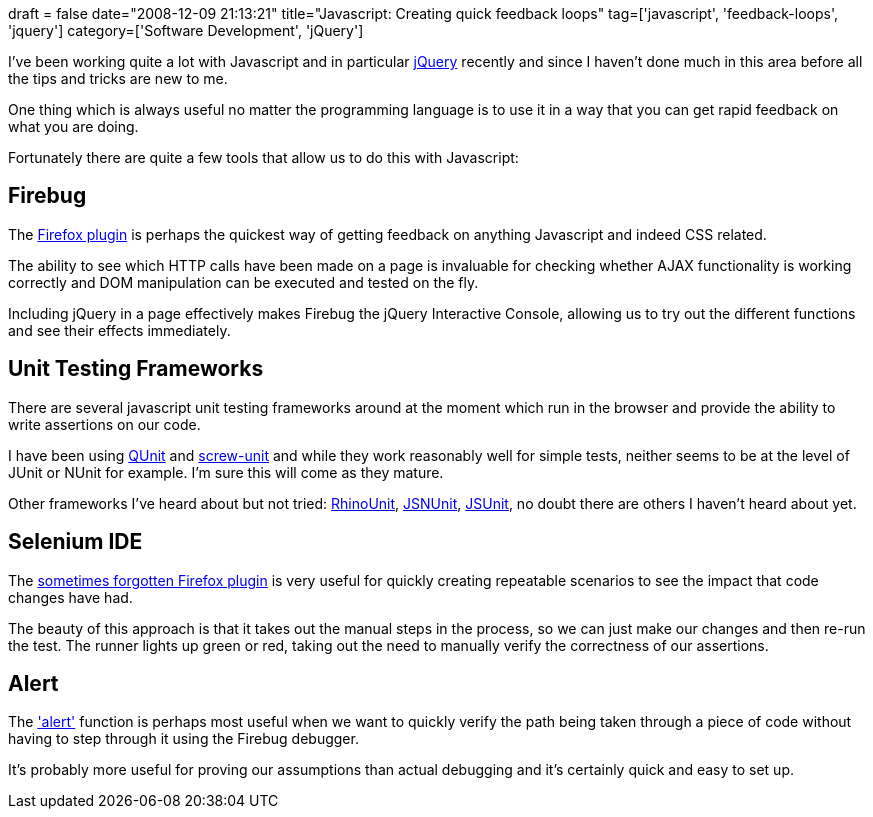 +++
draft = false
date="2008-12-09 21:13:21"
title="Javascript: Creating quick feedback loops"
tag=['javascript', 'feedback-loops', 'jquery']
category=['Software Development', 'jQuery']
+++

I've been working quite a lot with Javascript and in particular http://jquery.com/[jQuery] recently and since I haven't done much in this area before all the tips and tricks are new to me.

One thing which is always useful no matter the programming language is to use it in a way that you can get rapid feedback on what you are doing.

Fortunately there are quite a few tools that allow us to do this with Javascript:

== Firebug

The http://getfirebug.com/[Firefox plugin] is perhaps the quickest way of getting feedback on anything Javascript and indeed CSS related.

The ability to see which HTTP calls have been made on a page is invaluable for checking whether AJAX functionality is working correctly and DOM manipulation can be executed and tested on the fly.

Including jQuery in a page effectively makes Firebug the jQuery Interactive Console, allowing us to try out the different functions and see their effects immediately.

== Unit Testing Frameworks

There are several javascript unit testing frameworks around at the moment which run in the browser and provide the ability to write assertions on our code.

I have been using http://docs.jquery.com/QUnit[QUnit] and http://github.com/nkallen/screw-unit/tree/master[screw-unit] and while they work reasonably well for simple tests, neither seems to be at the level of JUnit or NUnit for example. I'm sure this will come as they mature.

Other frameworks I've heard about but not tried: http://code.google.com/p/rhinounit/[RhinoUnit], http://www.valleyhighlands.com/testingframeworks/[JSNUnit], http://www.jsunit.net/[JSUnit], no doubt there are others I haven't heard about yet.

== Selenium IDE

The http://seleniumhq.org/projects/ide/[sometimes forgotten Firefox plugin] is very useful for quickly creating repeatable scenarios to see the impact that code changes have had.

The beauty of this approach is that it takes out the manual steps in the process, so we can just make our changes and then re-run the test. The runner lights up green or red, taking out the need to manually verify the correctness of our assertions. +

== Alert

The http://www.mediacollege.com/internet/javascript/basic/alert.html['alert'] function is perhaps most useful when we want to quickly verify the path being taken through a piece of code without having to step through it using the Firebug debugger.

It's probably more useful for proving our assumptions than actual debugging and it's certainly quick and easy to set up.
